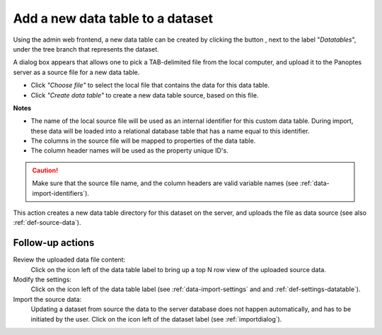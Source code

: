 .. |buttonnew| image:: /buttons/new.png
.. |buttonedit| image:: /buttons/edit.png
.. |buttonrun| image:: /buttons/run.png
.. |buttonviewdata| image:: /buttons/viewdata.png

.. _data-import-adddatatable:

Add a new data table to a dataset
---------------------------------

Using the admin web frontend, a new data table can be created by clicking the button |buttonnew|, next to the label "*Datatables*",
under the tree branch that represents the dataset.

A dialog box appears that allows one to pick a TAB-delimited file from the local computer,
and upload it to the Panoptes server as a source file for a new data table.

- Click *"Choose file"* to select the local file that contains the data for this data table.
- Click *"Create data table"* to create a new data table source, based on this file.


**Notes**

- The name of the local source file will be used as an internal identifier for this custom data table.
  During import, these data will be loaded into a relational database table that has a name equal to this identifier.
- The columns in the source file will be mapped to properties of the data table.
- The column header names will be used as the property unique ID's.

.. Caution::
   Make sure that the source file name, and the column headers are valid variable names (see :ref:`data-import-identifiers`).


This action creates a new data table directory for this dataset on the server, and uploads the file as data source
(see also :ref:`def-source-data`).

Follow-up actions
~~~~~~~~~~~~~~~~~

Review the uploaded data file content:
  Click on the |buttonviewdata| icon left of the data table label to bring up a top N row view of the uploaded source data.

Modify the settings:
  Click on the |buttonedit| icon left of the data table label
  (see :ref:`data-import-settings` and  and :ref:`def-settings-datatable`).

Import the source data:
  Updating a dataset from source the data to the server database does not happen automatically, and has to be initiated by the user.
  Click on the |buttonrun| icon left of the dataset label
  (see :ref:`importdialog`).